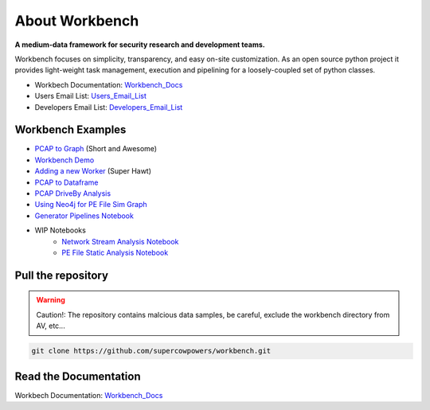 ===============================
About Workbench
===============================

**A medium-data framework for security research and development teams.**

Workbench focuses on simplicity, transparency, and easy on-site customization. 
As an open source python project it provides light-weight task management, execution and pipelining for a loosely-coupled set of python classes. 

|Build Status| |Coverage Status| |Code Health| |Project Stats|

|Project Ready| |Project InProgress| |Gitter chat|

.. |Build Status| image:: https://travis-ci.org/SuperCowPowers/workbench.png?branch=master
    :target: https://travis-ci.org/SuperCowPowers/workbench

.. |Coverage Status| image:: https://coveralls.io/repos/SuperCowPowers/workbench/badge.png
    :target: https://coveralls.io/r/SuperCowPowers/workbench

.. |Code Health| image:: https://landscape.io/github/SuperCowPowers/workbench/master/landscape.png
    :target: https://landscape.io/github/SuperCowPowers/workbench/master

.. |Project Stats| image:: https://www.ohloh.net/p/workbench/widgets/project_thin_badge.gif
    :target: https://www.ohloh.net/p/workbench

.. |Project Ready| image:: https://badge.waffle.io/supercowpowers/workbench.png?label=on_deck&title=On_Deck
    :target: https://waffle.io/supercowpowers/workbench

.. |Project InProgress| image:: https://badge.waffle.io/supercowpowers/workbench.png?label=In_Progress&title=In_Progress
    :target: https://waffle.io/supercowpowers/workbench

.. |Gitter chat| image:: https://badges.gitter.im/SuperCowPowers/workbench.png
	:target: https://gitter.im/SuperCowPowers/workbench

.. |Requirements| image:: https://requires.io/github/SuperCowPowers/workbench/requirements.png?branch=master
	:target: https://requires.io/github/SuperCowPowers/workbench/requirements/?branch=master
	:alt: Requirements Status

.. |Fury| image:: https://badge.fury.io/py/workbench.png
    :target: http://badge.fury.io/py/workbench

.. |PyPI| image:: https://pypip.in/d/workbench/badge.png
    :target: https://pypi.python.org/pypi/workbench


- Workbech Documentation: Workbench_Docs_
- Users Email List: Users_Email_List_
- Developers Email List: Developers_Email_List_

.. _Workbench_Docs: http://workbench.readthedocs.org/en/latest/
.. _Users_Email_List: https://groups.google.com/forum/#!forum/workbench-users
.. _Developers_Email_List: https://groups.google.com/forum/#!forum/workbench-devs

Workbench Examples
--------------------
- `PCAP to Graph <http://nbviewer.ipython.org/url/raw.github.com/SuperCowPowers/workbench/master/notebooks/PCAP_to_Graph.ipynb>`_ (Short and Awesome)
- `Workbench Demo <http://nbviewer.ipython.org/url/raw.github.com/SuperCowPowers/workbench/master/notebooks/Workbench_Demo.ipynb>`_
- `Adding a new Worker <http://nbviewer.ipython.org/url/raw.github.com/SuperCowPowers/workbench/master/notebooks/Adding_Worker.ipynb>`_ (Super Hawt)
- `PCAP to Dataframe <http://nbviewer.ipython.org/url/raw.github.com/SuperCowPowers/workbench/master/notebooks/PCAP_to_Dataframe.ipynb>`_
- `PCAP DriveBy Analysis <http://nbviewer.ipython.org/url/raw.github.com/SuperCowPowers/workbench/master/notebooks/PCAP_DriveBy.ipynb>`_
- `Using Neo4j for PE File Sim Graph <http://nbviewer.ipython.org/url/raw.github.com/SuperCowPowers/workbench/master/notebooks/PE_SimGraph.ipynb>`_
- `Generator Pipelines Notebook <http://nbviewer.ipython.org/url/raw.github.com/SuperCowPowers/workbench/master/notebooks/Generator_Pipelines.ipynb>`_
- WIP Notebooks
	- `Network Stream Analysis Notebook <http://nbviewer.ipython.org/url/raw.github.com/SuperCowPowers/workbench/master/notebooks/Network_Stream.ipynb>`_
	- `PE File Static Analysis Notebook <http://nbviewer.ipython.org/url/raw.github.com/SuperCowPowers/workbench/master/notebooks/PE_Static_Analysis.ipynb>`_



Pull the repository
-------------------
.. image:: http://raw.github.com/supercowpowers/workbench/master/images/warning.jpg
    :alt: warning
    :width: 80 px
    :align: left
.. warning:: Caution!: The repository contains malcious data samples, be careful, exclude the workbench directory from AV, etc...
.. code:: sh
	
	git clone https://github.com/supercowpowers/workbench.git

Read the Documentation
----------------------
Workbech Documentation: Workbench_Docs_
